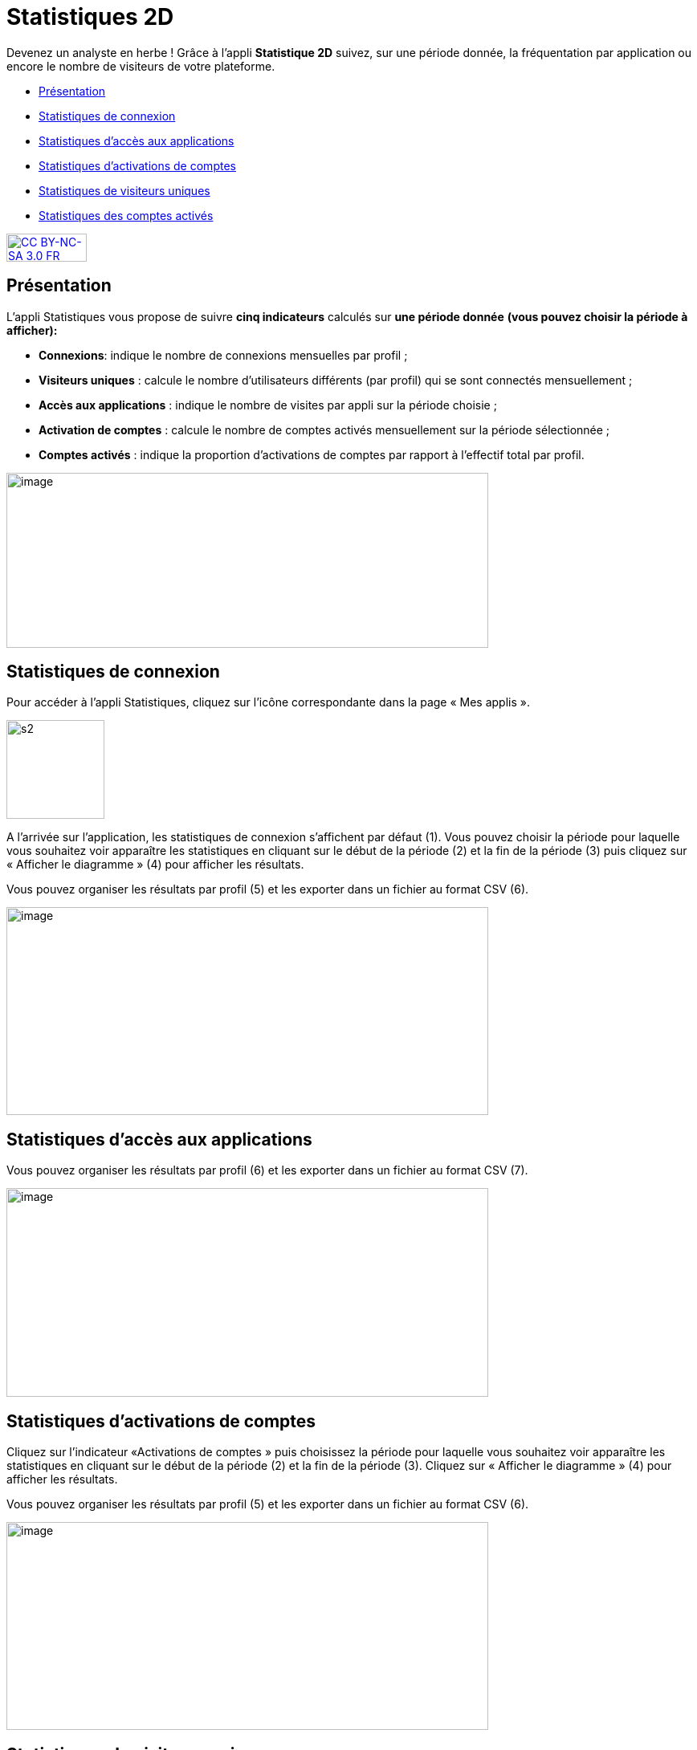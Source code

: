 [[statistiques-2d]]
= Statistiques 2D

Devenez un analyste en herbe ! Grâce à l'appli *Statistique 2D* suivez, sur une période donnée, la fréquentation par application ou encore le nombre de visiteurs de votre plateforme.

[[summary]]
* link:index.html?iframe=true#presentation[Présentation]
* link:index.html?iframe=true#cas-d-usage-1[Statistiques de connexion]
* link:index.html?iframe=true#cas-d-usage-2[Statistiques d’accès aux
applications]
* link:index.html?iframe=true#cas-d-usage-3[Statistiques d’activations
de comptes]
* link:index.html?iframe=true#cas-d-usage-4[Statistiques de visiteurs
uniques]
* link:index.html?iframe=true#cas-d-usage-5[Statistiques des comptes
activés]

http://creativecommons.org/licenses/by-nc-sa/3.0/fr/[image:../../wp-content/uploads/2015/03/CC-BY-NC-SA-3.0-FR-300x105.png[CC
BY-NC-SA 3.0 FR,width=100,height=35]]


[[presentation]]
== Présentation

L’appli Statistiques vous propose de suivre
**cinq indicateurs** calculés sur *une période donnée* *(vous pouvez
choisir la période à afficher):*

* **Connexions**: indique le nombre de connexions mensuelles par profil
;
* **Visiteurs uniques** : calcule le nombre d’utilisateurs différents
(par profil) qui se sont connectés mensuellement ;
* **Accès aux applications** : indique le nombre de visites par appli
sur la période choisie ;
* *Activation de comptes* : calcule le nombre de comptes activés
mensuellement sur la période sélectionnée ;
* *Comptes activés* : indique la proportion d’activations de comptes par
rapport à l’effectif total par profil.

image:../../wp-content/uploads/2016/01/STAT-PRESENTATION-1024x372.png[image,width=600,height=218]

[[cas-d-usage-1]]
== Statistiques de connexion



Pour accéder à l’appli Statistiques, cliquez sur l’icône correspondante
dans la page « Mes applis ».

image:../../wp-content/uploads/2015/07/s2.png[s2,width=122,height=123]

A l’arrivée sur l’application, les statistiques de connexion s’affichent
par défaut (1). Vous pouvez choisir la période pour laquelle vous
souhaitez voir apparaître les statistiques en cliquant sur le début de
la période (2) et la fin de la période (3) puis cliquez sur « Afficher
le diagramme » (4) pour afficher les résultats.

Vous pouvez organiser les résultats par profil (5) et les exporter dans
un fichier au format CSV (6).

image:../../wp-content/uploads/2016/01/STAT-21-1024x442.png[image,width=600,height=259]

[[cas-d-usage-2]]
== Statistiques d’accès aux applications

Vous pouvez organiser les résultats par profil (6) et les exporter dans
un fichier au format CSV (7).

image:../../wp-content/uploads/2016/01/STAT-3-1024x443.png[image,width=600,height=260]

[[cas-d-usage-3]]
== Statistiques d’activations de comptes

Cliquez sur l’indicateur «Activations de comptes » puis choisissez la
période pour laquelle vous souhaitez voir apparaître les statistiques en
cliquant sur le début de la période (2) et la fin de la période (3).
Cliquez sur « Afficher le diagramme » (4) pour afficher les résultats.

Vous pouvez organiser les résultats par profil (5) et les exporter dans
un fichier au format CSV (6).

image:../../wp-content/uploads/2016/01/STAT-4-1024x442.png[image,width=600,height=259]

[[cas-d-usage-4]]
== Statistiques de visiteurs uniques

Vous pouvez organiser les résultats par profil (5) et les exporter dans
un fichier au format CSV (6).

image:../../wp-content/uploads/2016/01/STAT-5-1024x441.png[image,width=600,height=259]

[[cas-d-usage-5]]
== Statistiques des comptes activés

link:../../wp-content/uploads/2016/01/STAT-61.png[image:../../wp-content/uploads/2016/01/STAT-61.png[STAT-6,width=599,height=259]]

 
